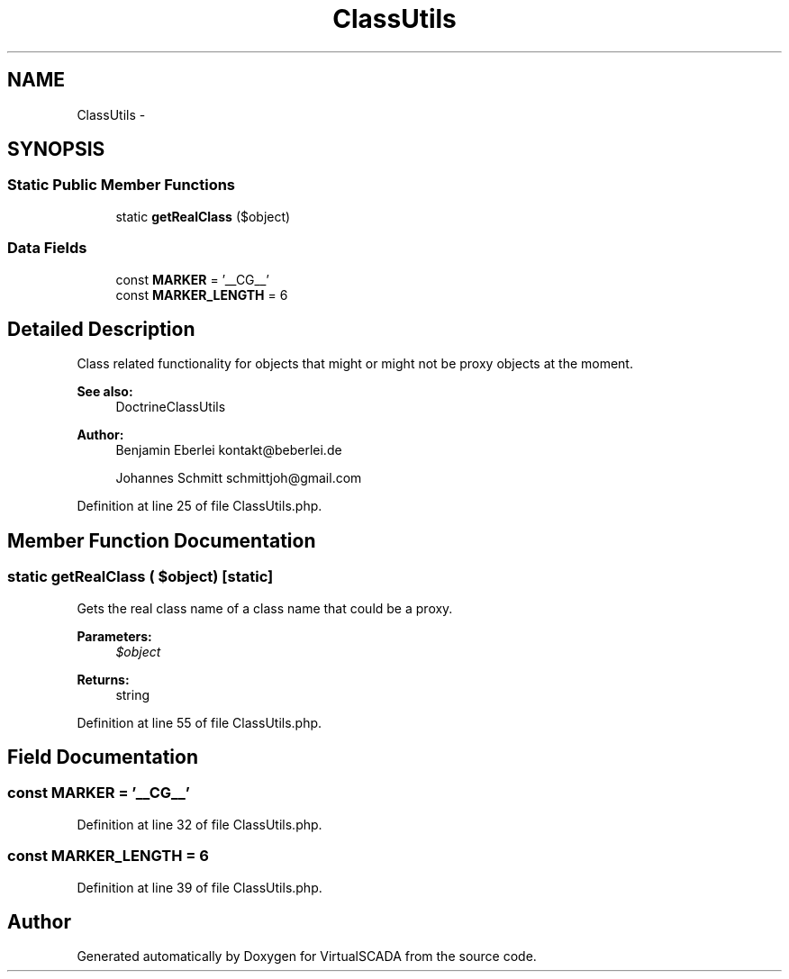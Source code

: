 .TH "ClassUtils" 3 "Tue Apr 14 2015" "Version 1.0" "VirtualSCADA" \" -*- nroff -*-
.ad l
.nh
.SH NAME
ClassUtils \- 
.SH SYNOPSIS
.br
.PP
.SS "Static Public Member Functions"

.in +1c
.ti -1c
.RI "static \fBgetRealClass\fP ($object)"
.br
.in -1c
.SS "Data Fields"

.in +1c
.ti -1c
.RI "const \fBMARKER\fP = '__CG__'"
.br
.ti -1c
.RI "const \fBMARKER_LENGTH\fP = 6"
.br
.in -1c
.SH "Detailed Description"
.PP 
Class related functionality for objects that might or might not be proxy objects at the moment\&.
.PP
\fBSee also:\fP
.RS 4
DoctrineClassUtils
.RE
.PP
\fBAuthor:\fP
.RS 4
Benjamin Eberlei kontakt@beberlei.de 
.PP
Johannes Schmitt schmittjoh@gmail.com 
.RE
.PP

.PP
Definition at line 25 of file ClassUtils\&.php\&.
.SH "Member Function Documentation"
.PP 
.SS "static getRealClass ( $object)\fC [static]\fP"
Gets the real class name of a class name that could be a proxy\&.
.PP
\fBParameters:\fP
.RS 4
\fI$object\fP 
.RE
.PP
\fBReturns:\fP
.RS 4
string 
.RE
.PP

.PP
Definition at line 55 of file ClassUtils\&.php\&.
.SH "Field Documentation"
.PP 
.SS "const MARKER = '__CG__'"

.PP
Definition at line 32 of file ClassUtils\&.php\&.
.SS "const MARKER_LENGTH = 6"

.PP
Definition at line 39 of file ClassUtils\&.php\&.

.SH "Author"
.PP 
Generated automatically by Doxygen for VirtualSCADA from the source code\&.
